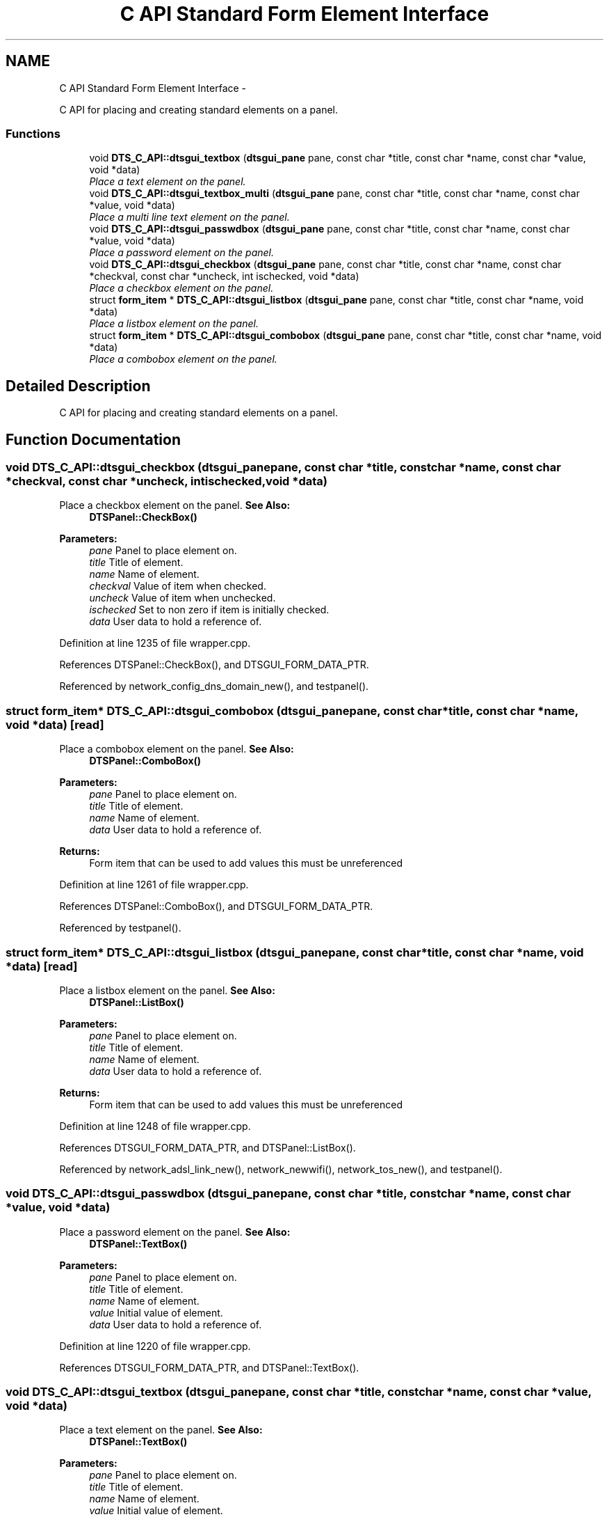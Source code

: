 .TH "C API Standard Form Element Interface" 3 "Thu Oct 10 2013" "Version 0.00" "DTS Application wxWidgets GUI Library" \" -*- nroff -*-
.ad l
.nh
.SH NAME
C API Standard Form Element Interface \- 
.PP
C API for placing and creating standard elements on a panel\&.  

.SS "Functions"

.in +1c
.ti -1c
.RI "void \fBDTS_C_API::dtsgui_textbox\fP (\fBdtsgui_pane\fP pane, const char *title, const char *name, const char *value, void *data)"
.br
.RI "\fIPlace a text element on the panel\&. \fP"
.ti -1c
.RI "void \fBDTS_C_API::dtsgui_textbox_multi\fP (\fBdtsgui_pane\fP pane, const char *title, const char *name, const char *value, void *data)"
.br
.RI "\fIPlace a multi line text element on the panel\&. \fP"
.ti -1c
.RI "void \fBDTS_C_API::dtsgui_passwdbox\fP (\fBdtsgui_pane\fP pane, const char *title, const char *name, const char *value, void *data)"
.br
.RI "\fIPlace a password element on the panel\&. \fP"
.ti -1c
.RI "void \fBDTS_C_API::dtsgui_checkbox\fP (\fBdtsgui_pane\fP pane, const char *title, const char *name, const char *checkval, const char *uncheck, int ischecked, void *data)"
.br
.RI "\fIPlace a checkbox element on the panel\&. \fP"
.ti -1c
.RI "struct \fBform_item\fP * \fBDTS_C_API::dtsgui_listbox\fP (\fBdtsgui_pane\fP pane, const char *title, const char *name, void *data)"
.br
.RI "\fIPlace a listbox element on the panel\&. \fP"
.ti -1c
.RI "struct \fBform_item\fP * \fBDTS_C_API::dtsgui_combobox\fP (\fBdtsgui_pane\fP pane, const char *title, const char *name, void *data)"
.br
.RI "\fIPlace a combobox element on the panel\&. \fP"
.in -1c
.SH "Detailed Description"
.PP 
C API for placing and creating standard elements on a panel\&. 


.SH "Function Documentation"
.PP 
.SS "void DTS_C_API::dtsgui_checkbox (\fBdtsgui_pane\fPpane, const char *title, const char *name, const char *checkval, const char *uncheck, intischecked, void *data)"

.PP
Place a checkbox element on the panel\&. \fBSee Also:\fP
.RS 4
\fBDTSPanel::CheckBox()\fP 
.RE
.PP
\fBParameters:\fP
.RS 4
\fIpane\fP Panel to place element on\&. 
.br
\fItitle\fP Title of element\&. 
.br
\fIname\fP Name of element\&. 
.br
\fIcheckval\fP Value of item when checked\&. 
.br
\fIuncheck\fP Value of item when unchecked\&. 
.br
\fIischecked\fP Set to non zero if item is initially checked\&. 
.br
\fIdata\fP User data to hold a reference of\&. 
.RE
.PP

.PP
Definition at line 1235 of file wrapper\&.cpp\&.
.PP
References DTSPanel::CheckBox(), and DTSGUI_FORM_DATA_PTR\&.
.PP
Referenced by network_config_dns_domain_new(), and testpanel()\&.
.SS "struct \fBform_item\fP* DTS_C_API::dtsgui_combobox (\fBdtsgui_pane\fPpane, const char *title, const char *name, void *data)\fC [read]\fP"

.PP
Place a combobox element on the panel\&. \fBSee Also:\fP
.RS 4
\fBDTSPanel::ComboBox()\fP 
.RE
.PP
\fBParameters:\fP
.RS 4
\fIpane\fP Panel to place element on\&. 
.br
\fItitle\fP Title of element\&. 
.br
\fIname\fP Name of element\&. 
.br
\fIdata\fP User data to hold a reference of\&. 
.RE
.PP
\fBReturns:\fP
.RS 4
Form item that can be used to add values this must be unreferenced 
.RE
.PP

.PP
Definition at line 1261 of file wrapper\&.cpp\&.
.PP
References DTSPanel::ComboBox(), and DTSGUI_FORM_DATA_PTR\&.
.PP
Referenced by testpanel()\&.
.SS "struct \fBform_item\fP* DTS_C_API::dtsgui_listbox (\fBdtsgui_pane\fPpane, const char *title, const char *name, void *data)\fC [read]\fP"

.PP
Place a listbox element on the panel\&. \fBSee Also:\fP
.RS 4
\fBDTSPanel::ListBox()\fP 
.RE
.PP
\fBParameters:\fP
.RS 4
\fIpane\fP Panel to place element on\&. 
.br
\fItitle\fP Title of element\&. 
.br
\fIname\fP Name of element\&. 
.br
\fIdata\fP User data to hold a reference of\&. 
.RE
.PP
\fBReturns:\fP
.RS 4
Form item that can be used to add values this must be unreferenced 
.RE
.PP

.PP
Definition at line 1248 of file wrapper\&.cpp\&.
.PP
References DTSGUI_FORM_DATA_PTR, and DTSPanel::ListBox()\&.
.PP
Referenced by network_adsl_link_new(), network_newwifi(), network_tos_new(), and testpanel()\&.
.SS "void DTS_C_API::dtsgui_passwdbox (\fBdtsgui_pane\fPpane, const char *title, const char *name, const char *value, void *data)"

.PP
Place a password element on the panel\&. \fBSee Also:\fP
.RS 4
\fBDTSPanel::TextBox()\fP 
.RE
.PP
\fBParameters:\fP
.RS 4
\fIpane\fP Panel to place element on\&. 
.br
\fItitle\fP Title of element\&. 
.br
\fIname\fP Name of element\&. 
.br
\fIvalue\fP Initial value of element\&. 
.br
\fIdata\fP User data to hold a reference of\&. 
.RE
.PP

.PP
Definition at line 1220 of file wrapper\&.cpp\&.
.PP
References DTSGUI_FORM_DATA_PTR, and DTSPanel::TextBox()\&.
.SS "void DTS_C_API::dtsgui_textbox (\fBdtsgui_pane\fPpane, const char *title, const char *name, const char *value, void *data)"

.PP
Place a text element on the panel\&. \fBSee Also:\fP
.RS 4
\fBDTSPanel::TextBox()\fP 
.RE
.PP
\fBParameters:\fP
.RS 4
\fIpane\fP Panel to place element on\&. 
.br
\fItitle\fP Title of element\&. 
.br
\fIname\fP Name of element\&. 
.br
\fIvalue\fP Initial value of element\&. 
.br
\fIdata\fP User data to hold a reference of\&. 
.RE
.PP

.PP
Definition at line 1194 of file wrapper\&.cpp\&.
.PP
References DTSGUI_FORM_DATA_PTR, and DTSPanel::TextBox()\&.
.PP
Referenced by network_adsl_link_new(), network_adsl_user_new(), network_config_dns_domain_new(), network_config_dns_domain_server_new(), network_config_dns_host_new(), network_iface_new_pane(), network_newroute(), network_newwan(), network_newwifi(), network_tos_new(), and testpanel()\&.
.SS "void DTS_C_API::dtsgui_textbox_multi (\fBdtsgui_pane\fPpane, const char *title, const char *name, const char *value, void *data)"

.PP
Place a multi line text element on the panel\&. \fBSee Also:\fP
.RS 4
\fBDTSPanel::TextBox()\fP 
.RE
.PP
\fBParameters:\fP
.RS 4
\fIpane\fP Panel to place element on\&. 
.br
\fItitle\fP Title of element\&. 
.br
\fIname\fP Name of element\&. 
.br
\fIvalue\fP Initial value of element\&. 
.br
\fIdata\fP User data to hold a reference of\&. 
.RE
.PP

.PP
Definition at line 1207 of file wrapper\&.cpp\&.
.PP
References DTSGUI_FORM_DATA_PTR, and DTSPanel::TextBox()\&.
.PP
Referenced by testpanel()\&.
.SH "Author"
.PP 
Generated automatically by Doxygen for DTS Application wxWidgets GUI Library from the source code\&.
